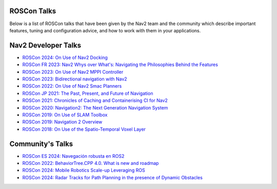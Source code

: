 .. _roscon:

ROSCon Talks
############

Below is a list of ROSCon talks that have been given by the Nav2 team and the community which describe important features, tuning and configuration advice, and how to work with them in your applications.

Nav2 Developer Talks
####################

- `ROSCon 2024: On Use of Nav2 Docking <https://vimeo.com/1024971348>`_
- `ROSCon FR 2023: Nav2 Whys over What's: Navigating the Philosophies Behind the Features <https://www.youtube.com/watch?v=2W3zWO-msEo>`_
- `ROSCon 2023: On Use of Nav2 MPPI Controller <https://vimeo.com/879001391>`_
- `ROSCon 2023: Bidirectional navigation with Nav2 <https://vimeo.com/879000809>`_
- `ROSCon 2022: On Use of Nav2 Smac Planners <https://vimeo.com/showcase/9954564/video/767157646>`_
- `ROSCon JP 2021: The Past, Present, and Future of Navigation <https://vimeo.com/638041661/a5306a02ab>`_
- `ROSCon 2021: Chronicles of Caching and Containerising CI for Nav2 <https://vimeo.com/649647161>`_
- `ROSCon 2020: Navigation2: The Next Generation Navigation System <https://vimeo.com/showcase/7812155/video/480604621>`_
- `ROSCon 2019: On Use of SLAM Toolbox <https://vimeo.com/378682207>`_
- `ROSCon 2019: Navigation 2 Overview <https://vimeo.com/378682188>`_
- `ROSCon 2018: On Use of the Spatio-Temporal Voxel Layer <https://vimeo.com/292699571>`_

Community's Talks
#################

- `ROSCon ES 2024: Navegación robusta en ROS2 <https://vimeo.com/showcase/11453818/video/1029492785>`_
- `ROSCon 2022: BehaviorTree.CPP 4.0. What is new and roadmap <https://vimeo.com/showcase/9954564/video/767160437>`_
- `ROSCon 2024: Mobile Robotics Scale-up Leveraging ROS <https://vimeo.com/1024971160>`_
- `ROSCon 2024: Radar Tracks for Path Planning in the presence of Dynamic Obstacles <https://vimeo.com/1024971565>`_
